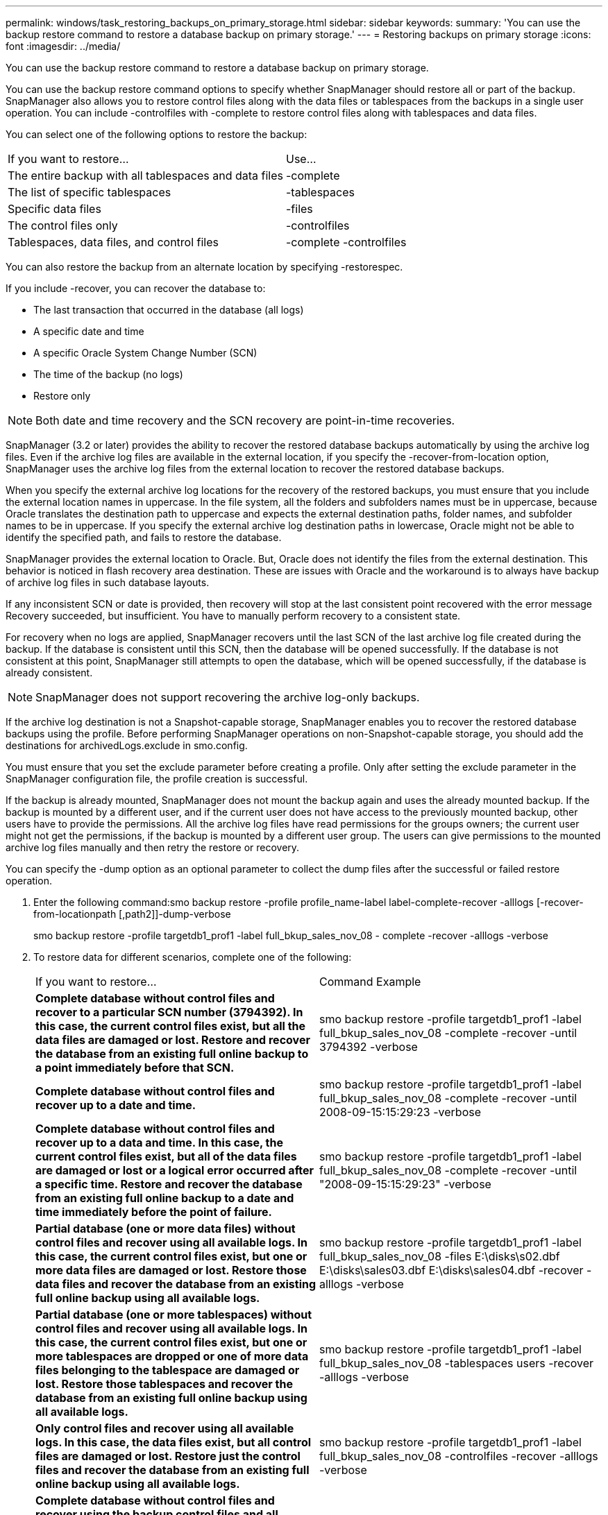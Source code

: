 ---
permalink: windows/task_restoring_backups_on_primary_storage.html
sidebar: sidebar
keywords: 
summary: 'You can use the backup restore command to restore a database backup on primary storage.'
---
= Restoring backups on primary storage
:icons: font
:imagesdir: ../media/

[.lead]
You can use the backup restore command to restore a database backup on primary storage.

You can use the backup restore command options to specify whether SnapManager should restore all or part of the backup. SnapManager also allows you to restore control files along with the data files or tablespaces from the backups in a single user operation. You can include -controlfiles with -complete to restore control files along with tablespaces and data files.

You can select one of the following options to restore the backup:

|===
| If you want to restore...| Use...
a|
The entire backup with all tablespaces and data files
a|
-complete
a|
The list of specific tablespaces
a|
-tablespaces
a|
Specific data files
a|
-files
a|
The control files only
a|
-controlfiles
a|
Tablespaces, data files, and control files
a|
-complete -controlfiles
|===
You can also restore the backup from an alternate location by specifying -restorespec.

If you include -recover, you can recover the database to:

* The last transaction that occurred in the database (all logs)
* A specific date and time
* A specific Oracle System Change Number (SCN)
* The time of the backup (no logs)
* Restore only

NOTE: Both date and time recovery and the SCN recovery are point-in-time recoveries.

SnapManager (3.2 or later) provides the ability to recover the restored database backups automatically by using the archive log files. Even if the archive log files are available in the external location, if you specify the -recover-from-location option, SnapManager uses the archive log files from the external location to recover the restored database backups.

When you specify the external archive log locations for the recovery of the restored backups, you must ensure that you include the external location names in uppercase. In the file system, all the folders and subfolders names must be in uppercase, because Oracle translates the destination path to uppercase and expects the external destination paths, folder names, and subfolder names to be in uppercase. If you specify the external archive log destination paths in lowercase, Oracle might not be able to identify the specified path, and fails to restore the database.

SnapManager provides the external location to Oracle. But, Oracle does not identify the files from the external destination. This behavior is noticed in flash recovery area destination. These are issues with Oracle and the workaround is to always have backup of archive log files in such database layouts.

If any inconsistent SCN or date is provided, then recovery will stop at the last consistent point recovered with the error message Recovery succeeded, but insufficient. You have to manually perform recovery to a consistent state.

For recovery when no logs are applied, SnapManager recovers until the last SCN of the last archive log file created during the backup. If the database is consistent until this SCN, then the database will be opened successfully. If the database is not consistent at this point, SnapManager still attempts to open the database, which will be opened successfully, if the database is already consistent.

NOTE: SnapManager does not support recovering the archive log-only backups.

If the archive log destination is not a Snapshot-capable storage, SnapManager enables you to recover the restored database backups using the profile. Before performing SnapManager operations on non-Snapshot-capable storage, you should add the destinations for archivedLogs.exclude in smo.config.

You must ensure that you set the exclude parameter before creating a profile. Only after setting the exclude parameter in the SnapManager configuration file, the profile creation is successful.

If the backup is already mounted, SnapManager does not mount the backup again and uses the already mounted backup. If the backup is mounted by a different user, and if the current user does not have access to the previously mounted backup, other users have to provide the permissions. All the archive log files have read permissions for the groups owners; the current user might not get the permissions, if the backup is mounted by a different user group. The users can give permissions to the mounted archive log files manually and then retry the restore or recovery.

You can specify the -dump option as an optional parameter to collect the dump files after the successful or failed restore operation.

. Enter the following command:smo backup restore -profile profile_name-label label-complete-recover -alllogs [-recover-from-locationpath [,path2]]-dump-verbose
+
smo backup restore -profile targetdb1_prof1 -label full_bkup_sales_nov_08 - complete -recover -alllogs -verbose

. To restore data for different scenarios, complete one of the following:
+
|===
| If you want to restore...| Command Example
a|
*Complete database without control files and recover to a particular SCN number (3794392). In this case, the current control files exist, but all the data files are damaged or lost. Restore and recover the database from an existing full online backup to a point immediately before that SCN.*
a|
smo backup restore -profile targetdb1_prof1 -label full_bkup_sales_nov_08 -complete -recover -until 3794392 -verbose
a|
*Complete database without control files and recover up to a date and time.*
a|
smo backup restore -profile targetdb1_prof1 -label full_bkup_sales_nov_08 -complete -recover -until 2008-09-15:15:29:23 -verbose
a|
*Complete database without control files and recover up to a data and time. In this case, the current control files exist, but all of the data files are damaged or lost or a logical error occurred after a specific time. Restore and recover the database from an existing full online backup to a date and time immediately before the point of failure.*
a|
smo backup restore -profile targetdb1_prof1 -label full_bkup_sales_nov_08 -complete -recover -until "2008-09-15:15:29:23" -verbose
a|
*Partial database (one or more data files) without control files and recover using all available logs. In this case, the current control files exist, but one or more data files are damaged or lost. Restore those data files and recover the database from an existing full online backup using all available logs.*
a|
smo backup restore -profile targetdb1_prof1 -label full_bkup_sales_nov_08 -files E:\disks\s02.dbf E:\disks\sales03.dbf E:\disks\sales04.dbf -recover -alllogs -verbose
a|
*Partial database (one or more tablespaces) without control files and recover using all available logs. In this case, the current control files exist, but one or more tablespaces are dropped or one of more data files belonging to the tablespace are damaged or lost. Restore those tablespaces and recover the database from an existing full online backup using all available logs.*
a|
smo backup restore -profile targetdb1_prof1 -label full_bkup_sales_nov_08 -tablespaces users -recover -alllogs -verbose
a|
*Only control files and recover using all available logs. In this case, the data files exist, but all control files are damaged or lost. Restore just the control files and recover the database from an existing full online backup using all available logs.*
a|
smo backup restore -profile targetdb1_prof1 -label full_bkup_sales_nov_08 -controlfiles -recover -alllogs -verbose
a|
*Complete database without control files and recover using the backup control files and all available logs. In this case, all data files are damaged or lost. Restore just the control files and recover the database from an existing full online backup using all available logs.*
a|
smo backup restore -profile targetdb1_prof1 -label full_bkup_sales_nov_08 -complete -using-backup-controlfile -recover -alllogs -verbose
a|
*Recover the restored database using the archive log files from the external archive log location.*
a|

smo backup restore -profile targetdb1_prof1 -label full_bkup_sales_nov_08 -complete -using-backup-controlfile -recover -alllogs -recover-from-location E:\archive -verbose
    |===

. Specify external archive log locations by using the -recover-from-location option.

*Related information*

xref:task_restoring_backups_from_an_alternate_location.adoc[Restoring backups from an alternate location]

xref:reference_the_smosmsapbackup_restore_command.adoc[The smo backup restore command]
